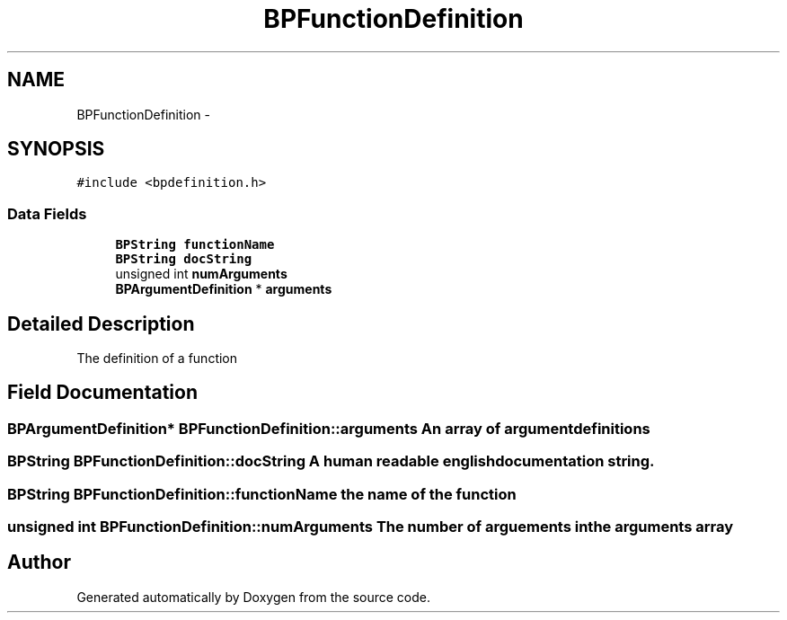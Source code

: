 .TH "BPFunctionDefinition" 3 "12 Nov 2009" "Doxygen" \" -*- nroff -*-
.ad l
.nh
.SH NAME
BPFunctionDefinition \- 
.SH SYNOPSIS
.br
.PP
.PP
\fC#include <bpdefinition.h>\fP
.SS "Data Fields"

.in +1c
.ti -1c
.RI "\fBBPString\fP \fBfunctionName\fP"
.br
.ti -1c
.RI "\fBBPString\fP \fBdocString\fP"
.br
.ti -1c
.RI "unsigned int \fBnumArguments\fP"
.br
.ti -1c
.RI "\fBBPArgumentDefinition\fP * \fBarguments\fP"
.br
.in -1c
.SH "Detailed Description"
.PP 
The definition of a function 
.SH "Field Documentation"
.PP 
.SS "\fBBPArgumentDefinition\fP* \fBBPFunctionDefinition::arguments\fP"An array of argument definitions 
.SS "\fBBPString\fP \fBBPFunctionDefinition::docString\fP"A human readable english documentation string. 
.SS "\fBBPString\fP \fBBPFunctionDefinition::functionName\fP"the name of the function 
.SS "unsigned int \fBBPFunctionDefinition::numArguments\fP"The number of arguements in the arguments array 

.SH "Author"
.PP 
Generated automatically by Doxygen from the source code.
